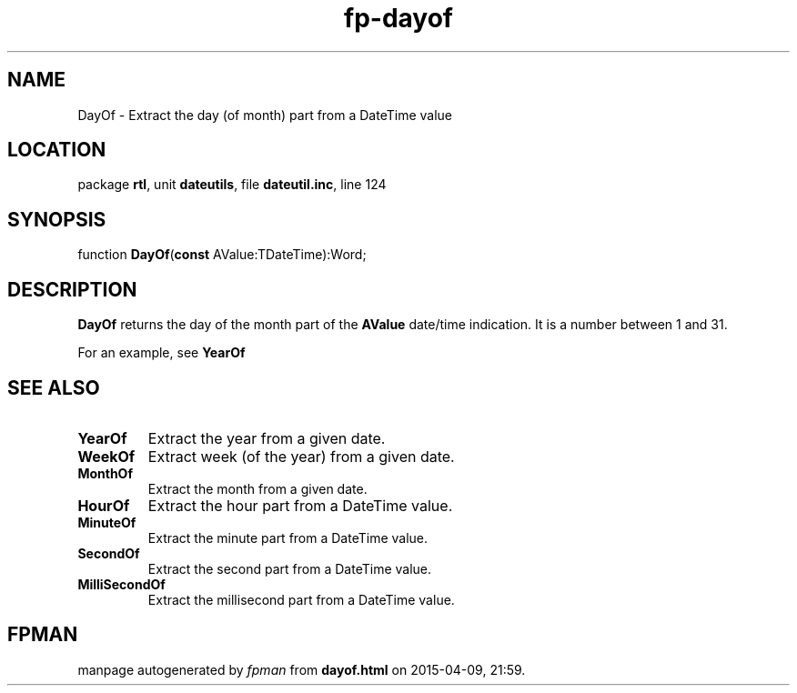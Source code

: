 .\" file autogenerated by fpman
.TH "fp-dayof" 3 "2014-03-14" "fpman" "Free Pascal Programmer's Manual"
.SH NAME
DayOf - Extract the day (of month) part from a DateTime value
.SH LOCATION
package \fBrtl\fR, unit \fBdateutils\fR, file \fBdateutil.inc\fR, line 124
.SH SYNOPSIS
function \fBDayOf\fR(\fBconst\fR AValue:TDateTime):Word;
.SH DESCRIPTION
\fBDayOf\fR returns the day of the month part of the \fBAValue\fR date/time indication. It is a number between 1 and 31.

For an example, see \fBYearOf\fR


.SH SEE ALSO
.TP
.B YearOf
Extract the year from a given date.
.TP
.B WeekOf
Extract week (of the year) from a given date.
.TP
.B MonthOf
Extract the month from a given date.
.TP
.B HourOf
Extract the hour part from a DateTime value.
.TP
.B MinuteOf
Extract the minute part from a DateTime value.
.TP
.B SecondOf
Extract the second part from a DateTime value.
.TP
.B MilliSecondOf
Extract the millisecond part from a DateTime value.

.SH FPMAN
manpage autogenerated by \fIfpman\fR from \fBdayof.html\fR on 2015-04-09, 21:59.

